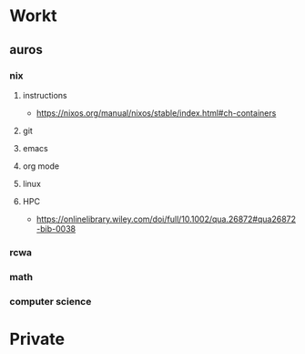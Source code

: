 * Workt
**  auros
*** nix
**** instructions
 + https://nixos.org/manual/nixos/stable/index.html#ch-containers
**** git
**** emacs
**** org mode
**** linux
**** HPC
 + https://onlinelibrary.wiley.com/doi/full/10.1002/qua.26872#qua26872-bib-0038
*** rcwa
*** math
*** computer science
* Private
